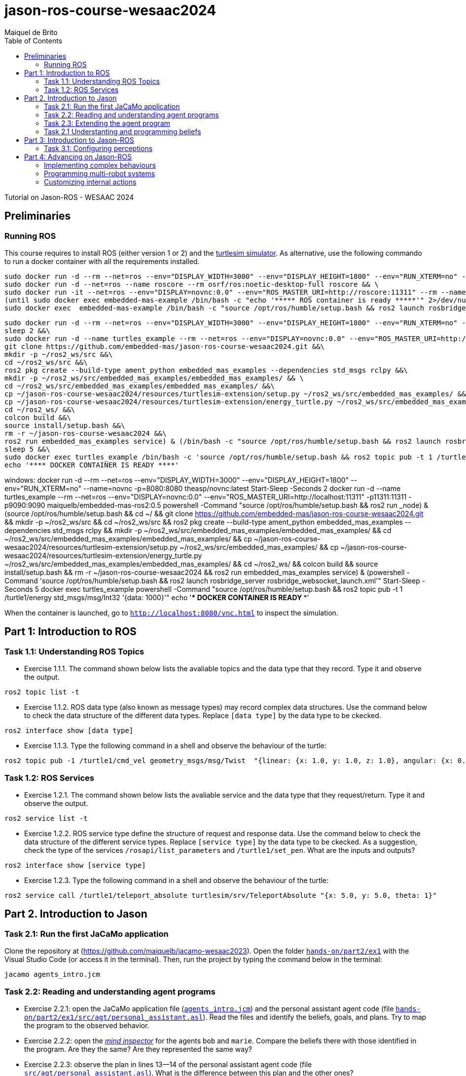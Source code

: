 # jason-ros-course-wesaac2024
:toc: right
:author: Maiquel de Brito
:date: July 2023
:source-highlighter: coderay
:coderay-linenums-mode: inline
:icons: font
:prewrap!:


Tutorial on Jason-ROS - WESAAC 2024

== Preliminaries
=== Running ROS
This course requires to install ROS (either version 1 or 2) and the link:http://wiki.ros.org/turtlesim[turtlesim simulator]. 
As alternative, use the following commando to run a docker container with all the requirements installed.
----
sudo docker run -d --rm --net=ros --env="DISPLAY_WIDTH=3000" --env="DISPLAY_HEIGHT=1800" --env="RUN_XTERM=no" --name=novnc -p=8080:8080 theasp/novnc:latest  && \
sudo docker run -d --net=ros --name roscore --rm osrf/ros:noetic-desktop-full roscore && \
sudo docker run -it --net=ros --env="DISPLAY=novnc:0.0" --env="ROS_MASTER_URI=http://roscore:11311" --rm --name embedded-mas-example -p9090:9090 maiquelb/embedded-mas-ros2:0.5 /bin/bash -c "source /opt/ros/humble/setup.bash && ros2 run turtlesim turtlesim_node" & \
(until sudo docker exec embedded-mas-example /bin/bash -c "echo '***** ROS container is ready *****'" 2>/dev/null; do echo "waiting for ROS container to start..."; sleep 1; done  && \
sudo docker exec  embedded-mas-example /bin/bash -c "source /opt/ros/humble/setup.bash && ros2 launch rosbridge_server rosbridge_websocket_launch.xml")
----

----
sudo docker run -d --rm --net=ros --env="DISPLAY_WIDTH=3000" --env="DISPLAY_HEIGHT=1800" --env="RUN_XTERM=no" --name=novnc -p=8080:8080 theasp/novnc:latest  && \
sleep 2 &&\
sudo docker run -d --name turtles_example --rm --net=ros --env="DISPLAY=novnc:0.0" --env="ROS_MASTER_URI=http://localhost:11311" -p11311:11311 -p9090:9090 maiquelb/embedded-mas-ros2:0.5 /bin/bash -c '((source /opt/ros/humble/setup.bash && ros2 run  turtlesim turtlesim_node) && (source /opt/ros/humble/setup.bash && cd ~/ &&\
git clone https://github.com/embedded-mas/jason-ros-course-wesaac2024.git &&\
mkdir -p ~/ros2_ws/src &&\
cd ~/ros2_ws/src &&\
ros2 pkg create --build-type ament_python embedded_mas_examples --dependencies std_msgs rclpy &&\
mkdir -p ~/ros2_ws/src/embedded_mas_examples/embedded_mas_examples/ && \
cd ~/ros2_ws/src/embedded_mas_examples/embedded_mas_examples/ &&\
cp ~/jason-ros-course-wesaac2024/resources/turtlesim-extension/setup.py ~/ros2_ws/src/embedded_mas_examples/ &&\
cp ~/jason-ros-course-wesaac2024/resources/turtlesim-extension/energy_turtle.py ~/ros2_ws/src/embedded_mas_examples/embedded_mas_examples/ &&\
cd ~/ros2_ws/ &&\
colcon build &&\
source install/setup.bash &&\
rm -r ~/jason-ros-course-wesaac2024 &&\
ros2 run embedded_mas_examples service) & (/bin/bash -c "source /opt/ros/humble/setup.bash && ros2 launch rosbridge_server rosbridge_websocket_launch.xml"))' &&\
sleep 5 &&\
sudo docker exec turtles_example /bin/bash -c 'source /opt/ros/humble/setup.bash && ros2 topic pub -t 1 /turtle1/energy std_msgs/msg/Int32 "{data: 1000}"' &&\
echo '**** DOCKER CONTAINER IS READY ****'
----


windows:
docker run -d --rm --net=ros --env="DISPLAY_WIDTH=3000" --env="DISPLAY_HEIGHT=1800" --env="RUN_XTERM=no" --name=novnc -p=8080:8080 theasp/novnc:latest
Start-Sleep -Seconds 2
docker run -d --name turtles_example --rm --net=ros --env="DISPLAY=novnc:0.0" --env="ROS_MASTER_URI=http://localhost:11311" -p11311:11311 -p9090:9090 maiquelb/embedded-mas-ros2:0.5 powershell -Command "((source /opt/ros/humble/setup.bash && ros2 run _node) & (source /opt/ros/humble/setup.bash && cd ~/ && git clone https://github.com/embedded-mas/jason-ros-course-wesaac2024.git && mkdir -p ~/ros2_ws/src && cd ~/ros2_ws/src && ros2 pkg create --build-type ament_python embedded_mas_examples --dependencies std_msgs rclpy && mkdir -p ~/ros2_ws/src/embedded_mas_examples/embedded_mas_examples/ && cd ~/ros2_ws/src/embedded_mas_examples/embedded_mas_examples/ && cp ~/jason-ros-course-wesaac2024/resources/turtlesim-extension/setup.py ~/ros2_ws/src/embedded_mas_examples/ && cp ~/jason-ros-course-wesaac2024/resources/turtlesim-extension/energy_turtle.py ~/ros2_ws/src/embedded_mas_examples/embedded_mas_examples/ && cd ~/ros2_ws/ && colcon build && source install/setup.bash && rm -r ~/jason-ros-course-wesaac2024 && ros2 run embedded_mas_examples service) & (powershell -Command 'source /opt/ros/humble/setup.bash && ros2 launch rosbridge_server rosbridge_websocket_launch.xml'))"
Start-Sleep -Seconds 5
docker exec turtles_example powershell -Command "source /opt/ros/humble/setup.bash && ros2 topic pub -t 1 /turtle1/energy std_msgs/msg/Int32 '{data: 1000}'"
echo '**** DOCKER CONTAINER IS READY ****'

When the container is launched, go to link:http://localhost:8080/vnc.html[`http://localhost:8080/vnc.html`] to inspect the simulation.

== Part 1: Introduction to ROS 

=== Task 1.1: Understanding ROS Topics
* Exercise 1.1.1. The command shown below lists the avaliable topics and the data type that they record. Type it and observe the output.
----
ros2 topic list -t
----

* Exercise 1.1.2. ROS data type (also known as message types) may record complex data structures. Use the command below to check the data structure of the different data types. Replace `[data type]` by the data type to be ckecked.
----
ros2 interface show [data type]
----

* Exercise 1.1.3. Type the following command in a shell and observe the behaviour of the turtle:
----
ros2 topic pub -1 /turtle1/cmd_vel geometry_msgs/msg/Twist  "{linear: {x: 1.0, y: 1.0, z: 1.0}, angular: {x: 0.0, y: 0.0, z: 0.0}} "
----

=== Task 1.2: ROS Services
* Exercise 1.2.1. The command shown below lists the avaliable service and the data type that they request/return. Type it and observe the output.
----
ros2 service list -t
----

* Exercise 1.2.2. ROS service type define the structure of request and response data. Use the command below to check the data structure of the different service types. Replace `[service type]` by the data type to be ckecked. As a suggestion, check the type of the services `/rosapi/list_parameters` and `/turtle1/set_pen`. What are the inputs and outputs?
----
ros2 interface show [service type]
----

* Exercise 1.2.3. Type the following command in a shell and observe the behaviour of the turtle:
----
ros2 service call /turtle1/teleport_absolute turtlesim/srv/TeleportAbsolute "{x: 5.0, y: 5.0, theta: 1}"
----


== Part 2. Introduction to Jason

=== Task 2.1: Run the first JaCaMo application

Clone the repository at (https://github.com/maiquelb/jacamo-wesaac2023). Open the folder link:hands-on/part2/ex1[`hands-on/part2/ex1`] with the Visual Studio Code (or access it in the terminal).  Then, run the project by typing the command below in the terminal:

----
jacamo agents_intro.jcm 
----



=== Task 2.2: Reading and understanding agent programs

* Exercise 2.2.1: open the JaCaMo application file (link:hands-on/part2/ex1/agents_intro.jcm[`agents_intro.jcm`]) and the personal assistant agent code (file link:hands-on/part2/ex1/src/agt/personal_assistant.asl[`hands-on/part2/ex1/src/agt/personal_assistant.asl`]). Read the files and identify the beliefs, goals, and plans. Try to map the program to the observed behavior. 

* Exercise 2.2.2: open the link:http://localhost:3272/[_mind inspector_] for the agents `bob` and `marie`. Compare the beliefs there with those identified in the program. Are they the same? Are they represented the same way? 

* Exercise 2.2.3: observe the plan in lines 13--14 of the personal assistant agent code (file link:hands-on/part2/ex1/src/agt/personal_assistant.asl[`src/agt/personal_assistant.asl`]). What is the difference between this plan and the other ones?

* Exercise 2.2.4: type the command below, replacing `<agent_id>` by the identifier of an agent (either `bob` or `marie`). Observe the behaviour of the agent. Open the link:http://localhost:3272/[_mind inspector_]  and check whether the belief base of the agent has changed after running this command.

----
curl --request POST 'http://127.0.1.1:8080/agents/<agent_id>/command' --header 'Content-Type: application/x-www-form-urlencoded' --data-urlencode 'c=-+day_of_week(sunday)'
----

=== Task 2.3: Extending the agent program
* Exercise 2.3.1: make the agent `bob` to inform the current date using the plan `inform_date`. The other agents must not give this information.

* Exercise 2.3.2: add a new personal assistant agent to the system. This agent should greet in portuguese ("Bom dia.").

* Exercise 2.3.3: set the language of bob to japanese without adding any plan. Run the system and observe the output. Handle exceptions if needed.

* Exercise 2.3.4 (communicating beliefs): change the code of bob so that, after print the greeting message, it sends a message to alice informing the current day of week. This information must have the form `day_of_week(Day)` (e.g. `day_of_week(sunday)'). Run the application and observe the output.

* Exercise 2.3.5 (getting beliefs from perception - part 1): open the JaCaMo application file (link:hands-on/part2/ex2/agents_intro.jcm[`agents_intro.jcm`]) and the personal assistant agent code (file link:hands-on/part2/ex2/src/agt/personal_assistant.asl[`src/agt/personal_assistant.asl`]). Go to the link:http://localhost:3272/[_mind inspector_] and observe the beliefs of agents `bob` and `marie`.

* Exercise 2.3.6 (getting beliefs from perception - part 2): make both the agents to print the clock value every 10 seconds.

* Exercise 2.3.7 (understandng goals):  in the agent code available at file link:hands-on/part2/ex2/src/agt/personal_assistant.asl[`hands-on/part2/ex2/src/agt/personal_assistant.asl`], what is the type of the `!start_clock`(declarative or procedural)?

* Exercise 2.3.7 (specifying declarative goals I): implement a new version of the MAS available at link:hands-on/part2/ex2/agents_intro.jcm[`hands-on/part2/ex2/`] including the declarative goal `clock_finished(T)`, which is to be achieved when the clock is finished after a time equal or higher to `T`. To this end, (i) add a plan to satisfy this goal in agent code (link:hands-on/part2/ex2/src/agt/personal_assistant.asl[`src/agt/personal_assistant.asl`]) and (ii) add to the agent `bob`  the goal to have the clock finished at the time 50000.

* Exercise 2.3.7 (specifying maintenance goals): make alice to print the clock value every 10 seconds.

==== Questons:
* Where to the beliefs come from?
* Where are the actions implemented?

=== Task 2.1 Understanting and programming beliefs

== Part 3: Introduction to Jason-ROS

In this tutorial, we will develop a BDI agent that moves in a square environment. This agent considers the following beliefs:

* `battery_level(L)`: the avaliable energy level in the robot's battery is `L`. When `L=0`, there is no available energy.
* `security_level(L)`: the current status environmental safety, This belief is supposed to be observed from some environmental device (e.g. an alarm).
* `position(X,Y)`: the current position of the robot in a cartesian coordinate system.


The cognitive portion of the agent is programmed with Jason. The body of the agent is a turtlebot running in an extended version of the link:http://wiki.ros.org/turtlesim[turtlesim simulator]. This extended simulator provides the following topics:

[cols="2,2,1", options="header"]
|===
| Topic name | Topic type | Description

| /turtleX/energy
| sts_msgs/Int32
| Records an integer value representing the battery level of the robot.

| /turtleX/alarm
| std_msgs/String
| Records a String value representing the status of an alarm that monitors the environmental safety. Possible values of this topic are `safe` and `critical`

| /turtleX/pose
| turtlesim/Pose
| Records a tuple (x, y, theta , linear_velocity, angular_velocity) where (i) `x` and `y` are the coordinates of the robot position in the cartesian coordinate system; (ii) `theta` is the angle between the robot's forward direction and the positive x-axis; (iii) `linear_velocity` is the speed at which the robot is moving in a straight line; and (iv) `angular_velocity`, is the rate of change of the robot's orientation.
|===

=== Task 3.1: Configuring perceptions

* Exercise 3.1.1. Run the JaCaMo application at link:https://github.com/embedded-mas/jason-ros-course-wesaac2024/tree/main/hands-on/part3/ex1[`part3/ex1`]. Check the beliefs of the agent `robot1` in the mind inspector available at link:http://127.0.1.1:3272/[http://127.0.1.1:3272]. Analyze the relations between the agent's beliefs and the file configurations in the file  link:https://github.com/embedded-mas/jason-ros-course-wesaac2024/blob/main/hands-on/part3/ex1/src/agt/robot1.yaml[`src/agt/robot1.yaml`]

* Exercise 3.1.2. 
Open the JaCaMo application at link:https://github.com/embedded-mas/jason-ros-course-wesaac2024/tree/main/hands-on/part3/ex1[`part3/ex1`]. The file link:https://github.com/embedded-mas/jason-ros-course-wesaac2024/blob/main/hands-on/part3/ex1/src/agt/ros_agent.asl[`src/agt/ros_agent.asl`] is the source code of an agent that simply prints its current position and battery level. The plans that implement this behaviour are right below the comment `//Exercise 3.1.1`. Run the application and check whether the robot behaves as expected. If it does not, make the necessary adjustments. 

== Part 4: Advancing on Jason-ROS

=== Implementing complex behaviours
=== Programming multi-robot systems
=== Customizing internal actions
